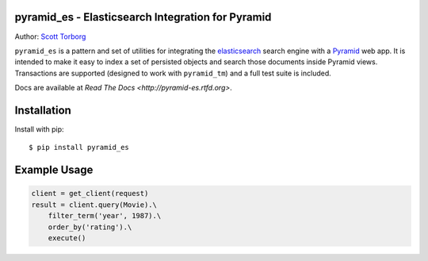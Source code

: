 pyramid_es - Elasticsearch Integration for Pyramid
==================================================

.. image:: https://secure.travis-ci.org/storborg/pyramid_es.png
    :target: http://travis-ci.org/storborg/pyramid_es
.. image:: https://coveralls.io/repos/storborg/pyramid_es/badge.png?branch=master
    :target: https://coveralls.io/r/storborg/pyramid_es

Author: `Scott Torborg <https://www.scotttorborg.com>`_

``pyramid_es`` is a pattern and set of utilities for integrating the
`elasticsearch <http://www.elasticsearch.org>`_ search engine with a `Pyramid
<http://www.pylonsproject.org>`_ web app. It is intended to make it easy to
index a set of persisted objects and search those documents inside Pyramid
views. Transactions are supported (designed to work with ``pyramid_tm``) and a full test suite is included.

Docs are available at `Read The Docs <http://pyramid-es.rtfd.org>`.


Installation
============

Install with pip::

    $ pip install pyramid_es


Example Usage
=============

.. code-block:: python

    client = get_client(request)
    result = client.query(Movie).\
        filter_term('year', 1987).\
        order_by('rating').\
        execute()
